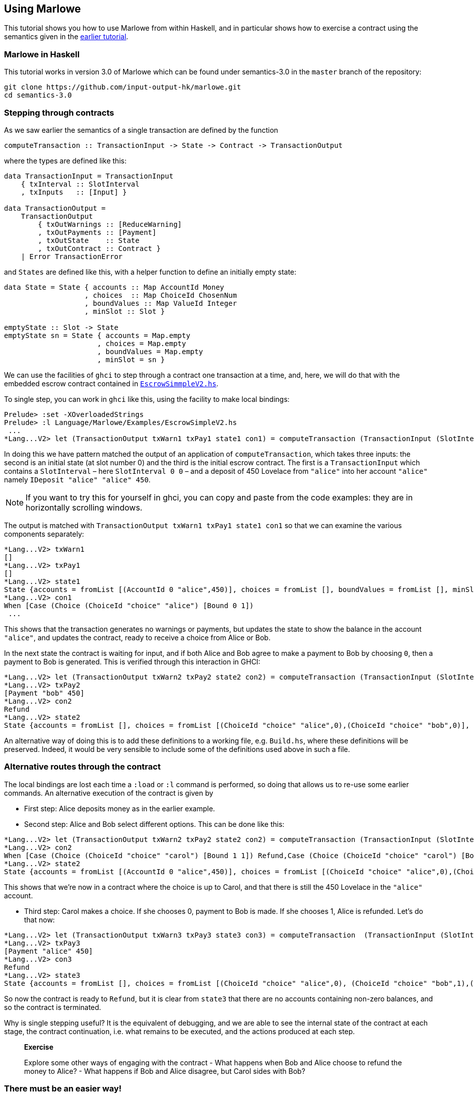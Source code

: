 == Using Marlowe

:prewrap:

This tutorial shows you how to use Marlowe from within Haskell, and in
particular shows how to exercise a contract using the semantics given in
the link:./marlowe-semantics.md[earlier tutorial].

=== Marlowe in Haskell

This tutorial works in version 3.0 of Marlowe which can be found under
semantics-3.0 in the `+master+` branch of the repository:

[source,bash]
----
git clone https://github.com/input-output-hk/marlowe.git
cd semantics-3.0
----

=== Stepping through contracts

As we saw earlier the
semantics of a single transaction are defined by the function

[source,haskell]
----
computeTransaction :: TransactionInput -> State -> Contract -> TransactionOutput
----
where the types are defined like this:
[source,haskell]
----
data TransactionInput = TransactionInput
    { txInterval :: SlotInterval
    , txInputs   :: [Input] }

data TransactionOutput =
    TransactionOutput
        { txOutWarnings :: [ReduceWarning]
        , txOutPayments :: [Payment]
        , txOutState    :: State
        , txOutContract :: Contract }
    | Error TransactionError
----
and `States` are defined like this, with a helper function to define an initially empty state:

[source,haskell]
----
data State = State { accounts :: Map AccountId Money
                   , choices  :: Map ChoiceId ChosenNum
                   , boundValues :: Map ValueId Integer
                   , minSlot :: Slot }

emptyState :: Slot -> State
emptyState sn = State { accounts = Map.empty
                      , choices = Map.empty
                      , boundValues = Map.empty
                      , minSlot = sn }
----




We can use the facilities of `+ghci+` to step through a contract one
transaction at a time, and, here, we will do that with the embedded
escrow contract contained in
https://github.com/input-output-hk/marlowe/blob/master/semantics-3.0/src/Language/Marlowe/Examples/EscrowSimpleV2.hs[`+EscrowSimmpleV2.hs+`].

To single step, you can work in `+ghci+` like this, using the facility
to make local bindings:

[,haskell]
----
Prelude> :set -XOverloadedStrings
Prelude> :l Language/Marlowe/Examples/EscrowSimpleV2.hs 
 ...
*Lang...V2> let (TransactionOutput txWarn1 txPay1 state1 con1) = computeTransaction (TransactionInput (SlotInterval 0 0) [IDeposit "alice" "alice" 450]) (emptyState 0) contract
----

In doing this we have pattern matched the output of an application of `computeTransaction`, which takes three inputs: the second is an initial state (at slot number 0) and the third is the initial escrow contract. The first is a `TransactionInput` which contains a `SlotInterval` – here `SlotInterval 0 0` – and a deposit of 450 Lovelace from `"alice"` into her account `"alice"` namely `IDeposit "alice" "alice" 450`.

NOTE: If you want to try this for yourself in ghci, you can copy and paste from the code examples: they are in horizontally scrolling windows.

The output is matched with `TransactionOutput txWarn1 txPay1 state1 con1` so that we can examine the various components separately:

[source,haskell]
----
*Lang...V2> txWarn1
[]
*Lang...V2> txPay1
[]
*Lang...V2> state1
State {accounts = fromList [(AccountId 0 "alice",450)], choices = fromList [], boundValues = fromList [], minSlot = 0}
*Lang...V2> con1
When [Case (Choice (ChoiceId "choice" "alice") [Bound 0 1]) 
 ...
----
This shows that the transaction generates no warnings or payments, but updates the state to show the balance in the account `"alice"`, and updates the contract, ready to receive a choice from Alice or Bob.

In the next state the contract is waiting for input, and if both Alice and Bob agree to make a payment to Bob by choosing `0`, then a payment to Bob is generated. This is verified through this interaction in GHCI:

[source%wrap,haskell]
----
*Lang...V2> let (TransactionOutput txWarn2 txPay2 state2 con2) = computeTransaction (TransactionInput (SlotInterval 0 0) [IChoice (ChoiceId "choice" "alice") 0, IChoice (ChoiceId "choice" "bob") 0]) state1 con1
*Lang...V2> txPay2
[Payment "bob" 450]
*Lang...V2> con2
Refund
*Lang...V2> state2
State {accounts = fromList [], choices = fromList [(ChoiceId "choice" "alice",0),(ChoiceId "choice" "bob",0)], boundValues = fromList [], minSlot = 0}
----

An alternative way of doing this is to add these definitions to a
working file, e.g. `+Build.hs+`, where these definitions will be
preserved. Indeed, it would be very sensible to include some of the
definitions used above in such a file.

=== Alternative routes through the contract


The local
bindings are lost each time a `+:load+` or `+:l+` command is performed, so doing that allows us to re-use some earlier commands.
An alternative execution of the contract is given by

* First step: Alice deposits money as in the earlier example.
* Second step: Alice and Bob select different options. This can be done like this:

[source,haskell]
----
*Lang...V2> let (TransactionOutput txWarn2 txPay2 state2 con2) = computeTransaction (TransactionInput (SlotInterval 0 0) [IChoice (ChoiceId "choice" "alice") 0, IChoice (ChoiceId "choice" "bob") 1]) state1 con1
*Lang...V2> con2
When [Case (Choice (ChoiceId "choice" "carol") [Bound 1 1]) Refund,Case (Choice (ChoiceId "choice" "carol") [Bound 0 0]) (Pay (AccountId 0 "alice") (Party "bob") (Constant 450) Refund)] 100 Refund
*Lang...V2> state2
State {accounts = fromList [(AccountId 0 "alice",450)], choices = fromList [(ChoiceId "choice" "alice",0),(ChoiceId "choice" "bob",1)], boundValues = fromList [] , minSlot = 0}
----

This shows that we're now in a contract where the choice is up to Carol, and that there is still the 450 Lovelace in the `"alice"` account.

* Third step: Carol makes a choice. If she chooses 0, payment to Bob is made. If  she chooses 1, Alice is refunded. Let's do that now:

[source,haskell]
----
*Lang...V2> let (TransactionOutput txWarn3 txPay3 state3 con3) = computeTransaction  (TransactionInput (SlotInterval 0 0) [IChoice (ChoiceId "choice" "carol") 1]) state2 con2
*Lang...V2> txPay3
[Payment "alice" 450]
*Lang...V2> con3
Refund
*Lang...V2> state3
State {accounts = fromList [], choices = fromList [(ChoiceId "choice" "alice",0), (ChoiceId "choice" "bob",1),(ChoiceId "choice" "carol",1)], boundValues = fromList [], minSlot = 0}
----

So now the contract is ready to `Refund`, but it is clear from `state3` that there are no accounts containing non-zero balances, and so the contract is terminated.

Why is single stepping useful? It is the equivalent of debugging, and we
are able to see the internal state of the contract at each stage, the
contract continuation, i.e. what remains to be executed, and the actions
produced at each step.

____
*Exercise*

Explore some other ways of engaging with the contract - What happens
when Bob and Alice choose to refund the money to Alice? - What
happens if Bob and Alice disagree, but Carol sides with Bob?
____

=== There must be an easier way!

Yes, there is!

We look next at our tool, the Marlowe Playground, that
will capitalise on the fact that we are working in a DSL to _automate_
picking the right inputs and allow users to interact with contracts.

==== link:./embedded-marlowe.adoc[Prev] link:./README.adoc[Up] link:./playground-overview.adoc[Next]
